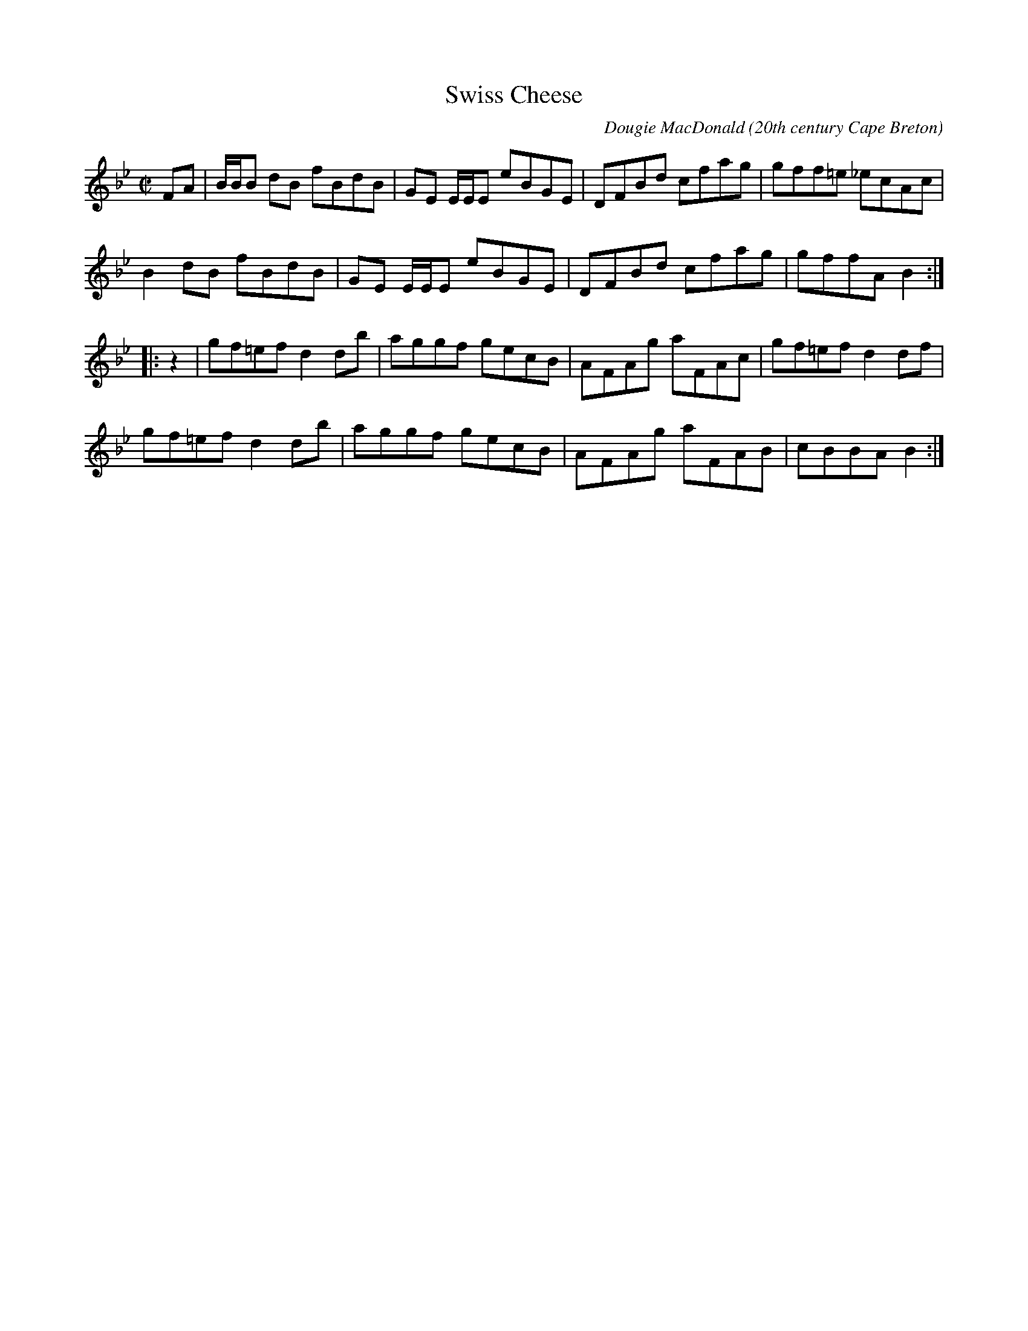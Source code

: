 X:1
T:Swiss Cheese
R:reel
C:Dougie MacDonald
O:20th century Cape Breton
D:Fiddle Tunes
B:Cape Breton Fiddler Dougie MacDonald: "Fiddle Tunes", 1993
Z:2016-04-21 20:27:14 by Donald droach@mendel.ca
N:email: Dougie MacDonald <dougmd68@hotmail.com>
S:http://www.cranfordpub.com/dougie
L:1/8
M:C|
K:Bb
FA |\
B/B/B dB fBdB | GE E/E/E eBGE | DFBd cfag | gff=e _ecAc | 
B2 dB fBdB | GE E/E/E eBGE | DFBd cfag | gffA B2 :| 
|: z2 |\
gf=ef d2 db | aggf gecB | AFAg aFAc | gf=ef d2 df | 
gf=ef d2 db | aggf gecB | AFAg aFAB | cBBA B2 :| 
%W:Copyrights - Dougie MacDonald (SOCAN)
